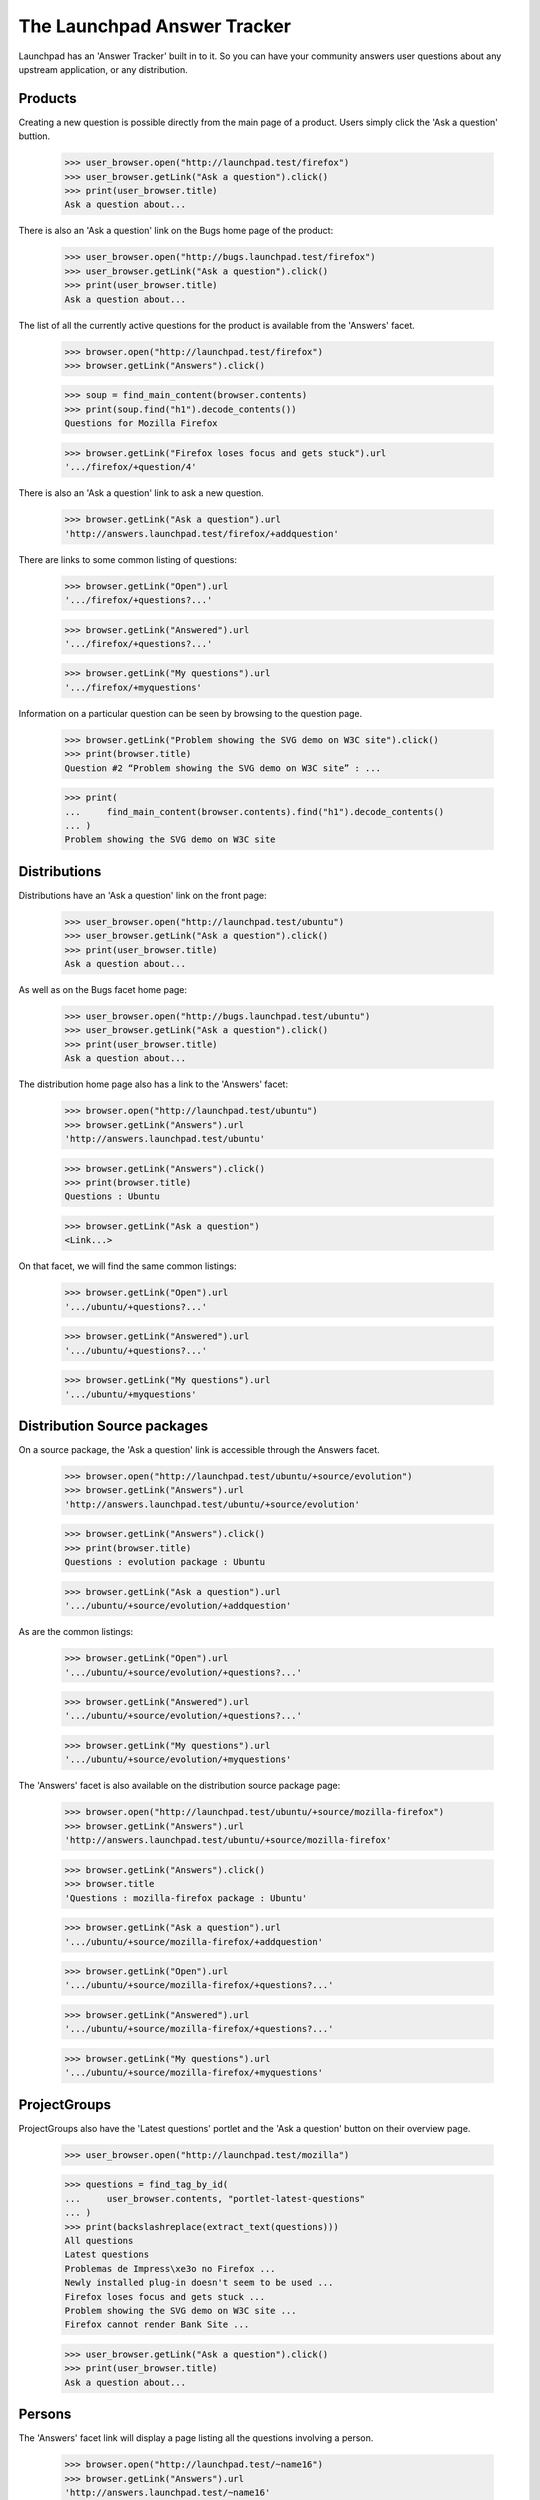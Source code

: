 The Launchpad Answer Tracker
============================

Launchpad has an 'Answer Tracker' built in to it. So you can have your
community answers user questions about any upstream application, or any
distribution.


Products
--------

Creating a new question is possible directly from the main page of a
product. Users simply click the 'Ask a question' buttion.

    >>> user_browser.open("http://launchpad.test/firefox")
    >>> user_browser.getLink("Ask a question").click()
    >>> print(user_browser.title)
    Ask a question about...

There is also an 'Ask a question' link on the Bugs home page of the
product:

    >>> user_browser.open("http://bugs.launchpad.test/firefox")
    >>> user_browser.getLink("Ask a question").click()
    >>> print(user_browser.title)
    Ask a question about...

The list of all the currently active questions for the product is
available from the 'Answers' facet.

    >>> browser.open("http://launchpad.test/firefox")
    >>> browser.getLink("Answers").click()

    >>> soup = find_main_content(browser.contents)
    >>> print(soup.find("h1").decode_contents())
    Questions for Mozilla Firefox

    >>> browser.getLink("Firefox loses focus and gets stuck").url
    '.../firefox/+question/4'

There is also an 'Ask a question' link to ask a new question.

    >>> browser.getLink("Ask a question").url
    'http://answers.launchpad.test/firefox/+addquestion'

There are links to some common listing of questions:

    >>> browser.getLink("Open").url
    '.../firefox/+questions?...'

    >>> browser.getLink("Answered").url
    '.../firefox/+questions?...'

    >>> browser.getLink("My questions").url
    '.../firefox/+myquestions'

Information on a particular question can be seen by browsing to the
question page.

    >>> browser.getLink("Problem showing the SVG demo on W3C site").click()
    >>> print(browser.title)
    Question #2 “Problem showing the SVG demo on W3C site” : ...

    >>> print(
    ...     find_main_content(browser.contents).find("h1").decode_contents()
    ... )
    Problem showing the SVG demo on W3C site


Distributions
-------------

Distributions have an 'Ask a question' link on the front page:

    >>> user_browser.open("http://launchpad.test/ubuntu")
    >>> user_browser.getLink("Ask a question").click()
    >>> print(user_browser.title)
    Ask a question about...

As well as on the Bugs facet home page:

    >>> user_browser.open("http://bugs.launchpad.test/ubuntu")
    >>> user_browser.getLink("Ask a question").click()
    >>> print(user_browser.title)
    Ask a question about...

The distribution home page also has a link to the 'Answers' facet:

    >>> browser.open("http://launchpad.test/ubuntu")
    >>> browser.getLink("Answers").url
    'http://answers.launchpad.test/ubuntu'

    >>> browser.getLink("Answers").click()
    >>> print(browser.title)
    Questions : Ubuntu

    >>> browser.getLink("Ask a question")
    <Link...>

On that facet, we will find the same common listings:

    >>> browser.getLink("Open").url
    '.../ubuntu/+questions?...'

    >>> browser.getLink("Answered").url
    '.../ubuntu/+questions?...'

    >>> browser.getLink("My questions").url
    '.../ubuntu/+myquestions'


Distribution Source packages
----------------------------

On a source package, the 'Ask a question' link is accessible through the
Answers facet.

    >>> browser.open("http://launchpad.test/ubuntu/+source/evolution")
    >>> browser.getLink("Answers").url
    'http://answers.launchpad.test/ubuntu/+source/evolution'

    >>> browser.getLink("Answers").click()
    >>> print(browser.title)
    Questions : evolution package : Ubuntu

    >>> browser.getLink("Ask a question").url
    '.../ubuntu/+source/evolution/+addquestion'

As are the common listings:

    >>> browser.getLink("Open").url
    '.../ubuntu/+source/evolution/+questions?...'

    >>> browser.getLink("Answered").url
    '.../ubuntu/+source/evolution/+questions?...'

    >>> browser.getLink("My questions").url
    '.../ubuntu/+source/evolution/+myquestions'

The 'Answers' facet is also available on the distribution source package
page:

    >>> browser.open("http://launchpad.test/ubuntu/+source/mozilla-firefox")
    >>> browser.getLink("Answers").url
    'http://answers.launchpad.test/ubuntu/+source/mozilla-firefox'

    >>> browser.getLink("Answers").click()
    >>> browser.title
    'Questions : mozilla-firefox package : Ubuntu'

    >>> browser.getLink("Ask a question").url
    '.../ubuntu/+source/mozilla-firefox/+addquestion'

    >>> browser.getLink("Open").url
    '.../ubuntu/+source/mozilla-firefox/+questions?...'

    >>> browser.getLink("Answered").url
    '.../ubuntu/+source/mozilla-firefox/+questions?...'

    >>> browser.getLink("My questions").url
    '.../ubuntu/+source/mozilla-firefox/+myquestions'


ProjectGroups
-------------

ProjectGroups also have the 'Latest questions' portlet and the 'Ask a
question' button on their overview page.

    >>> user_browser.open("http://launchpad.test/mozilla")

    >>> questions = find_tag_by_id(
    ...     user_browser.contents, "portlet-latest-questions"
    ... )
    >>> print(backslashreplace(extract_text(questions)))
    All questions
    Latest questions
    Problemas de Impress\xe3o no Firefox ...
    Newly installed plug-in doesn't seem to be used ...
    Firefox loses focus and gets stuck ...
    Problem showing the SVG demo on W3C site ...
    Firefox cannot render Bank Site ...

    >>> user_browser.getLink("Ask a question").click()
    >>> print(user_browser.title)
    Ask a question about...


Persons
-------

The 'Answers' facet link will display a page listing all the questions
involving a person.

    >>> browser.open("http://launchpad.test/~name16")
    >>> browser.getLink("Answers").url
    'http://answers.launchpad.test/~name16'

    >>> browser.getLink("Answers").click()
    >>> print(browser.title)
    Questions : Foo Bar

    >>> print(
    ...     find_main_content(browser.contents).find("h1").decode_contents()
    ... )
    Questions for Foo Bar

    >>> browser.getLink("Slow system").url
    '.../ubuntu/+question/7'

    # One of them is not on this batch, so we'll have to first go to the next
    # batch.

    >>> browser.getLink("Next").click()
    >>> browser.getLink("Firefox loses focus").url
    '.../firefox/+question/4'


Accessing a question directly
-----------------------------

You can access any question by its ID using the URL
http://answers.launchpad.test/questions/<id>. This URL will redirect to
the proper context where the question can be found:

    >>> browser.open("http://answers.launchpad.test/questions/1")
    >>> print(browser.url)
    http://answers.launchpad.test/firefox/+question/1

    >>> print(
    ...     find_main_content(browser.contents).find("h1").decode_contents()
    ... )
    Firefox cannot render Bank Site

This also works on the webservice.

    >>> browser.open("http://api.launchpad.test/devel/questions/1")
    >>> print(browser.url)
    http://api.launchpad.test/devel/firefox/+question/1

Asking for a non-existent question or an invalid ID will still raise a
404 though:

    >>> browser.open("http://answers.launchpad.test/questions/255")
    Traceback (most recent call last):
      ...
    zope.publisher.interfaces.NotFound: ...

    >>> browser.open("http://answers.launchpad.test/questions/bad_id")
    Traceback (most recent call last):
      ...
    zope.publisher.interfaces.NotFound: ...

Also If you access a question through the wrong context, you'll be
redirected to the question in the proper context. (For example, this is
useful after a question was retargeted.)

    >>> browser.open("http://answers.launchpad.test/ubuntu/+question/1")
    >>> print(browser.url)
    http://answers.launchpad.test/firefox/+question/1

    >>> browser.open("http://api.launchpad.test/devel/ubuntu/+question/1")
    >>> print(browser.url)
    http://api.launchpad.test/devel/firefox/+question/1

It also works with pages below that URL:

    >>> browser.open(
    ...     "http://answers.launchpad.test/ubuntu/+question/1/+history"
    ... )
    >>> print(browser.url)
    http://answers.launchpad.test/firefox/+question/1/+history

But again, an invalid ID still raises a 404:

    >>> browser.open("http://answers.launchpad.test/ubuntu/+question/255")
    Traceback (most recent call last):
      ...
    zope.publisher.interfaces.NotFound: ...

    >>> browser.open("http://answers.launchpad.test/ubuntu/+question/bad_id")
    Traceback (most recent call last):
      ...
    zope.publisher.interfaces.NotFound: ...



